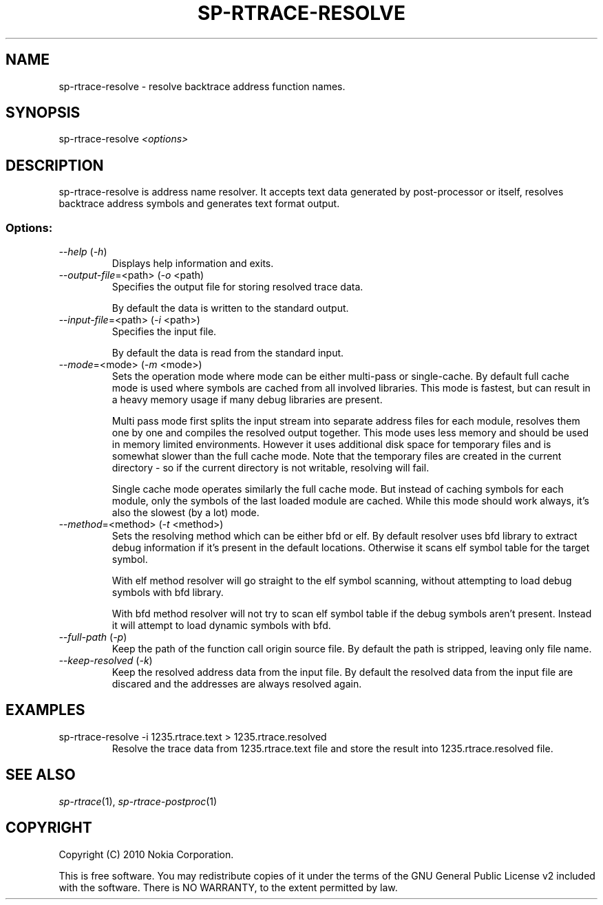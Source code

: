 .TH SP-RTRACE-RESOLVE 1 "2010-07-1" "sp-trace-resolve"
.SH NAME
sp-rtrace-resolve - resolve backtrace address function names.
.SH SYNOPSIS
sp-rtrace-resolve \fI<options>\fP
.SH DESCRIPTION
sp-rtrace-resolve is address name resolver. It accepts text data 
generated by post-processor or itself, resolves backtrace
address symbols and generates text format output.
.SS Options:
.TP 
 \fI--help\fP (\fI-h\fP)
Displays help information and exits.
.TP
\fI--output-file\fP=<path> (\fI-o\fP <path)
Specifies the output file for storing resolved trace data. 

By default the data is written to the standard output.
.TP
\fI--input-file\fP=<path> (\fI-i\fP <path>)
Specifies the input file.

By default the data is read from the standard input.
.TP
\fI--mode\fP=<mode> (\fI-m\fP <mode>)
Sets the operation mode where mode can be either multi-pass or
single-cache. By default full cache mode is used where symbols
are cached from all involved libraries. This mode is fastest,
but can result in a heavy memory usage if many debug libraries
are present.

Multi pass mode first splits the input stream into separate
address files for each module, resolves them one by one and 
compiles the resolved output together. This mode uses less memory
and should be used in memory limited environments. However it
uses additional disk space for temporary files and is somewhat 
slower than the full cache mode. Note that the temporary files
are created in the current directory - so if the current directory
is not writable, resolving will fail.

Single cache mode operates similarly the full cache mode. But
instead of caching symbols for each module, only the symbols
of the last loaded module are cached. While this mode should
work always, it's also the slowest (by a lot) mode.
.TP
\fI--method\fP=<method> (\fI-t\fP <method>)
Sets the resolving method which can be either bfd or elf. By
default resolver uses bfd library to extract debug information
if it's present in the default locations. Otherwise it scans
elf symbol table for the target symbol.

With elf method resolver will go straight to the elf symbol
scanning, without attempting to load debug symbols with bfd
library.

With bfd method resolver will not try to scan elf symbol table
if the debug symbols aren't present. Instead it will attempt
to load dynamic symbols with bfd.
.TP
\fI--full-path\fP (\fI-p\fP)
Keep the path of the function call origin source file. By default
the path is stripped, leaving only file name.
.TP
\fI--keep-resolved\fP (\fI-k\fP)
Keep the resolved address data from the input file. By default
the resolved data from the input file are discared and the
addresses are always resolved again.
.SH EXAMPLES
.TP
sp-rtrace-resolve -i 1235.rtrace.text > 1235.rtrace.resolved
Resolve the trace data from 1235.rtrace.text file and store the
result into 1235.rtrace.resolved file.

.SH SEE ALSO
.IR sp-rtrace (1),
.IR sp-rtrace-postproc (1)
.SH COPYRIGHT
Copyright (C) 2010 Nokia Corporation.
.PP
This is free software. You may redistribute copies of it under the
terms of the GNU General Public License v2 included with the software.
There is NO WARRANTY, to the extent permitted by law.
